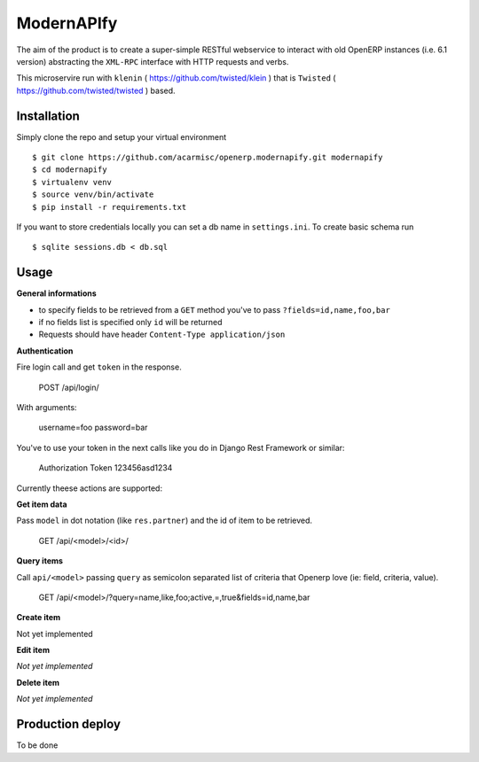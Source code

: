 ModernAPIfy
===========

The aim of the product is to create a super-simple RESTful webservice to interact with old OpenERP instances (i.e. 6.1 version) abstracting the ``XML-RPC`` interface with HTTP requests and verbs.

This microservire run with ``klenin`` ( https://github.com/twisted/klein ) that is ``Twisted`` ( https://github.com/twisted/twisted ) based.

Installation
------------

Simply clone the repo and setup your virtual environment ::

    $ git clone https://github.com/acarmisc/openerp.modernapify.git modernapify
    $ cd modernapify
    $ virtualenv venv
    $ source venv/bin/activate
    $ pip install -r requirements.txt

If you want to store credentials locally you can set a db name in ``settings.ini``. To create basic schema run ::

    $ sqlite sessions.db < db.sql


Usage
-----

**General informations**

- to specify fields to be retrieved from a ``GET`` method you've to pass ``?fields=id,name,foo,bar``
- if no fields list is specified only ``id`` will be returned
- Requests should have header ``Content-Type application/json``

**Authentication**

Fire login call and get ``token`` in the response.

    POST /api/login/

With arguments:

    username=foo
    password=bar

You've to use your token in the next calls like you do in Django Rest Framework or similar:

    Authorization Token 123456asd1234


Currently theese actions are supported:


**Get item data**

Pass ``model`` in dot notation (like ``res.partner``) and the id of item to be retrieved.

    GET /api/<model>/<id>/

**Query items**

Call ``api/<model>`` passing ``query`` as semicolon separated list of criteria that Openerp love (ie: field, criteria, value).

    GET /api/<model>/?query=name,like,foo;active,=,true&fields=id,name,bar

**Create item**

Not yet implemented

**Edit item**

*Not yet implemented*

**Delete item**

*Not yet implemented*


Production deploy
-----------------

To be done
